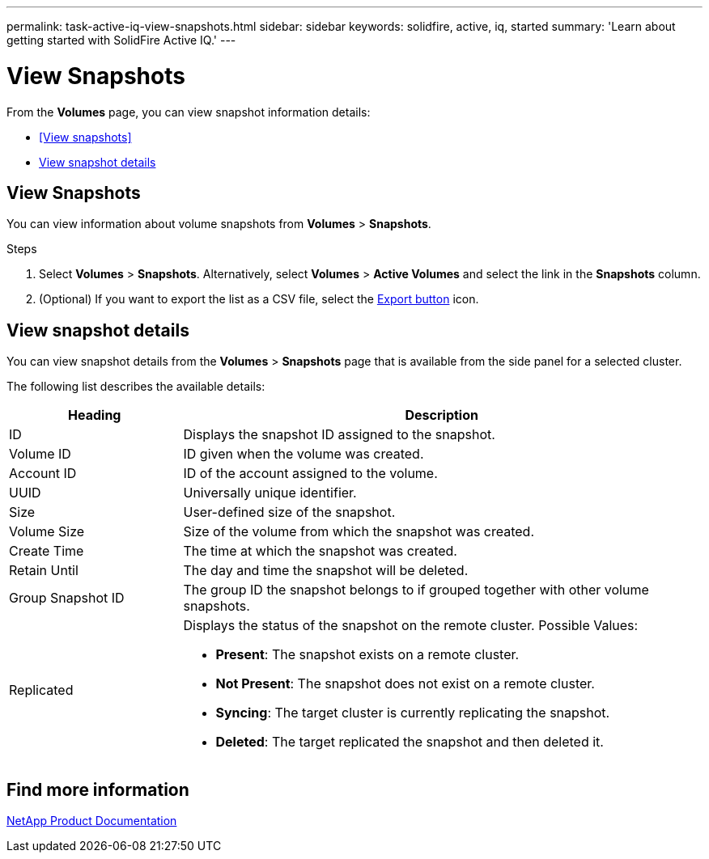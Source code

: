 ---
permalink: task-active-iq-view-snapshots.html
sidebar: sidebar
keywords: solidfire, active, iq, started
summary: 'Learn about getting started with SolidFire Active IQ.'
---

= View Snapshots
:icons: font
:imagesdir: ../media/

[.lead]
From the *Volumes* page, you can view snapshot information details:

* <<View snapshots>>
* <<View snapshot details>>

== View Snapshots
You can view information about volume snapshots from *Volumes* > *Snapshots*.

.Steps
. Select *Volumes* > *Snapshots*. Alternatively, select *Volumes* > *Active Volumes* and select the link in the *Snapshots* column.
. (Optional) If you want to export the list as a CSV file, select the link:media/export_button.PNG[Export button] icon.

== View snapshot details
You can view snapshot details from the *Volumes* > *Snapshots* page that is available from the side panel for a selected cluster.

The following list describes the available details:

[cols=2*,options="header",cols="25,75"]
|===
|Heading |Description
|ID	|Displays the snapshot ID assigned to the snapshot.
|Volume ID |ID given when the volume was created.
|Account ID	|ID of the account assigned to the volume.
|UUID	|Universally unique identifier.
|Size	|User-defined size of the snapshot.
|Volume Size |Size of the volume from which the snapshot was created.
|Create Time |The time at which the snapshot was created.
|Retain Until |The day and time the snapshot will be deleted.
|Group Snapshot ID |The group ID the snapshot belongs to if grouped together with other volume snapshots.
|Replicated
a|Displays the status of the snapshot on the remote cluster. Possible Values:

* *Present*: The snapshot exists on a remote cluster.
* *Not Present*: The snapshot does not exist on a remote cluster.
* *Syncing*: The target cluster is currently replicating the snapshot.
* *Deleted*: The target replicated the snapshot and then deleted it.
|===

== Find more information
https://www.netapp.com/support-and-training/documentation/[NetApp Product Documentation^]
